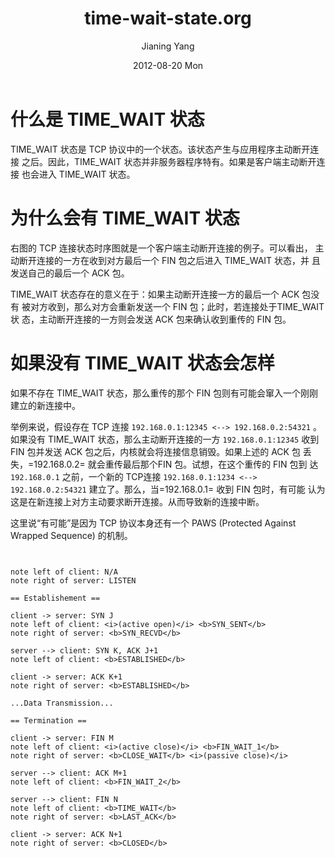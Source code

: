 #+TITLE:     time-wait-state.org
#+AUTHOR:    Jianing Yang
#+EMAIL:     jianingy.yang AT gmail DOT com
#+DATE:      2012-08-20 Mon
#+DESCRIPTION:
#+KEYWORDS:
#+LANGUAGE:  en
#+OPTIONS:   H:3 num:t toc:t \n:nil @:t ::t |:t ^:nil -:t f:t *:t <:t
#+OPTIONS:   TeX:t LaTeX:t skip:nil d:nil todo:t pri:nil tags:not-in-toc
#+INFOJS_OPT: view:nil toc:nil ltoc:t mouse:underline buttons:0 path:http://orgmode.org/org-info.js
#+EXPORT_SELECT_TAGS: export
#+EXPORT_EXCLUDE_TAGS: noexport
#+LINK_UP:
#+LINK_HOME:
#+XSLT:
#+STARTUP: inlineimages



* 什么是 TIME_WAIT 状态
TIME_WAIT 状态是 TCP 协议中的一个状态。该状态产生与应用程序主动断开连接
之后。因此，TIME_WAIT 状态并非服务器程序特有。如果是客户端主动断开连接
也会进入 TIME_WAIT 状态。

* 为什么会有 TIME_WAIT 状态
右图的 TCP 连接状态时序图就是一个客户端主动断开连接的例子。可以看出，
主动断开连接的一方在收到对方最后一个 FIN 包之后进入 TIME_WAIT 状态，并
且发送自己的最后一个 ACK 包。

TIME_WAIT 状态存在的意义在于：如果主动断开连接一方的最后一个 ACK 包没有
被对方收到，那么对方会重新发送一个 FIN 包；此时，若连接处于TIME_WAIT 状
态，主动断开连接的一方则会发送 ACK 包来确认收到重传的 FIN 包。


* 如果没有 TIME_WAIT 状态会怎样

如果不存在 TIME_WAIT 状态，那么重传的那个 FIN 包则有可能会窜入一个刚刚
建立的新连接中。

举例来说，假设存在 TCP 连接 =192.168.0.1:12345 <--> 192.168.0.2:54321=
。如果没有 TIME_WAIT 状态，那么主动断开连接的一方 =192.168.0.1:12345=
收到 FIN 包并发送 ACK 包之后，内核就会将连接信息销毁。如果上述的 ACK 包
丢失，=192.168.0.2= 就会重传最后那个FIN 包。试想，在这个重传的 FIN 包到
达 =192.168.0.1= 之前，一个新的 TCP连接 =192.168.0.1:1234 <-->
192.168.0.2:54321= 建立了。那么，当=192.168.0.1= 收到 FIN 包时，有可能
认为这是在新连接上对方主动要求断开连接。从而导致新的连接中断。

这里说“有可能”是因为 TCP 协议本身还有一个 PAWS (Protected Against
Wrapped Sequence)  的机制。

#+ATTR_HTML: align=right
#+BEGIN_SRC plantuml :file tcp-connection-establishment.png


note left of client: N/A
note right of server: LISTEN

== Establishement ==

client -> server: SYN J
note left of client: <i>(active open)</i> <b>SYN_SENT</b>
note right of server: <b>SYN_RECVD</b>

server --> client: SYN K, ACK J+1
note left of client: <b>ESTABLISHED</b>

client -> server: ACK K+1
note right of server: <b>ESTABLISHED</b>

...Data Transmission...

== Termination ==

client -> server: FIN M
note left of client: <i>(active close)</i> <b>FIN_WAIT_1</b>
note right of server: <b>CLOSE_WAIT</b> <i>(passive close)</i>

server --> client: ACK M+1
note left of client: <b>FIN_WAIT_2</b>

server --> client: FIN N
note left of client: <b>TIME_WAIT</b>
note right of server: <b>LAST_ACK</b>

client -> server: ACK N+1
note right of server: <b>CLOSED</b>

#+END_SRC

